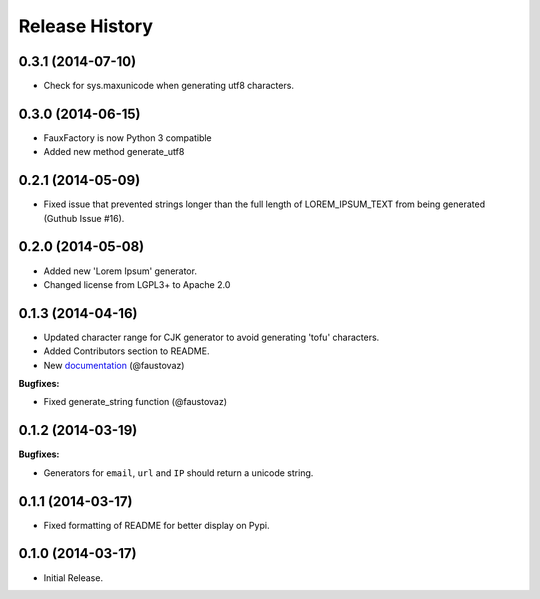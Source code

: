 .. :changelog:

Release History
```````````````
0.3.1 (2014-07-10)
++++++++++++++++++

- Check for sys.maxunicode when generating utf8 characters.

0.3.0 (2014-06-15)
++++++++++++++++++

- FauxFactory is now Python 3 compatible
- Added new method generate_utf8

0.2.1 (2014-05-09)
++++++++++++++++++

- Fixed issue that prevented strings longer than the full length of
  LOREM_IPSUM_TEXT from being generated (Guthub Issue #16).

0.2.0 (2014-05-08)
++++++++++++++++++

- Added new 'Lorem Ipsum' generator.
- Changed license from LGPL3+ to Apache 2.0

0.1.3 (2014-04-16)
++++++++++++++++++

- Updated character range for CJK generator to avoid generating 'tofu'
  characters.
- Added Contributors section to README.
- New `documentation
  <http://fauxfactory.readthedocs.org/en/latest/>`_ (@faustovaz)

**Bugfixes:**

- Fixed generate_string function (@faustovaz)

0.1.2 (2014-03-19)
++++++++++++++++++

**Bugfixes:**

- Generators for ``email``, ``url`` and ``IP`` should return a unicode
  string.

0.1.1 (2014-03-17)
++++++++++++++++++

- Fixed formatting of README for better display on Pypi.

0.1.0 (2014-03-17)
++++++++++++++++++

- Initial Release.
